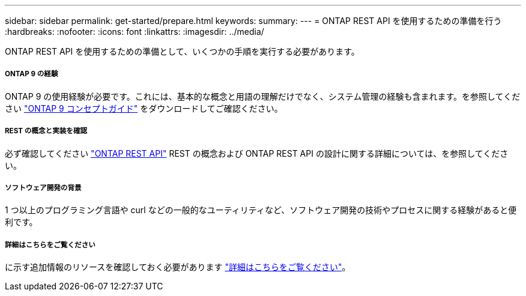 ---
sidebar: sidebar 
permalink: get-started/prepare.html 
keywords:  
summary:  
---
= ONTAP REST API を使用するための準備を行う
:hardbreaks:
:nofooter: 
:icons: font
:linkattrs: 
:imagesdir: ../media/


[role="lead"]
ONTAP REST API を使用するための準備として、いくつかの手順を実行する必要があります。



===== ONTAP 9 の経験

ONTAP 9 の使用経験が必要です。これには、基本的な概念と用語の理解だけでなく、システム管理の経験も含まれます。を参照してください https://docs.netapp.com/ontap-9/topic/com.netapp.doc.dot-cm-concepts/home.html["ONTAP 9 コンセプトガイド"^] をダウンロードしてご確認ください。



===== REST の概念と実装を確認

必ず確認してください link:../rest/rest_web_services_foundation.html["ONTAP REST API"] REST の概念および ONTAP REST API の設計に関する詳細については、を参照してください。



===== ソフトウェア開発の背景

1 つ以上のプログラミング言語や curl などの一般的なユーティリティなど、ソフトウェア開発の技術やプロセスに関する経験があると便利です。



===== 詳細はこちらをご覧ください

に示す追加情報のリソースを確認しておく必要があります link:../additional/get_more_information.html["詳細はこちらをご覧ください"]。
